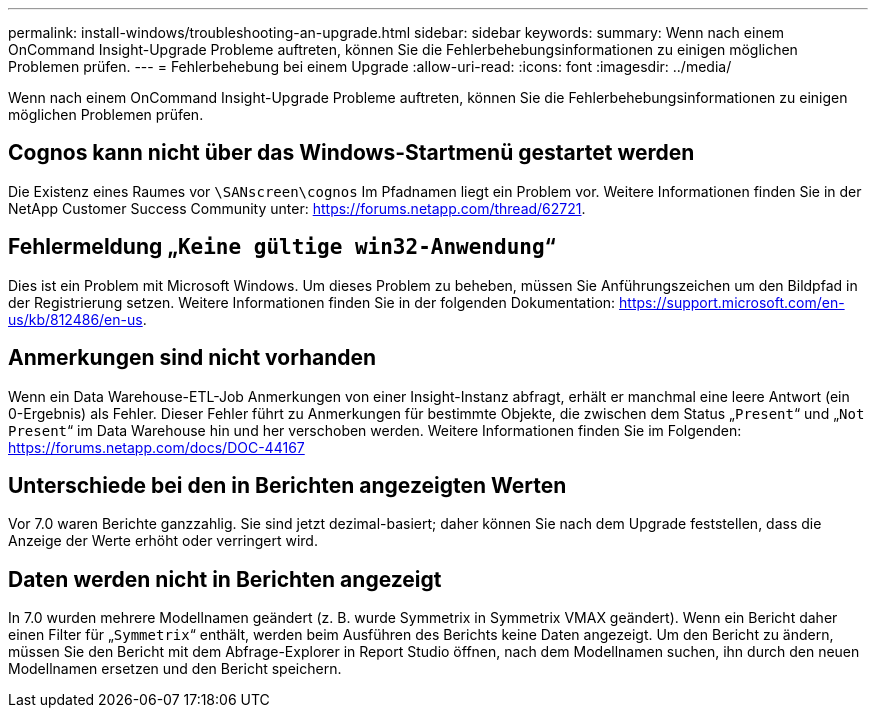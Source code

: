 ---
permalink: install-windows/troubleshooting-an-upgrade.html 
sidebar: sidebar 
keywords:  
summary: Wenn nach einem OnCommand Insight-Upgrade Probleme auftreten, können Sie die Fehlerbehebungsinformationen zu einigen möglichen Problemen prüfen. 
---
= Fehlerbehebung bei einem Upgrade
:allow-uri-read: 
:icons: font
:imagesdir: ../media/


[role="lead"]
Wenn nach einem OnCommand Insight-Upgrade Probleme auftreten, können Sie die Fehlerbehebungsinformationen zu einigen möglichen Problemen prüfen.



== Cognos kann nicht über das Windows-Startmenü gestartet werden

Die Existenz eines Raumes vor `\SANscreen\cognos` Im Pfadnamen liegt ein Problem vor. Weitere Informationen finden Sie in der NetApp Customer Success Community unter: https://forums.netapp.com/thread/62721[].



== Fehlermeldung „`Keine gültige win32-Anwendung`“

Dies ist ein Problem mit Microsoft Windows. Um dieses Problem zu beheben, müssen Sie Anführungszeichen um den Bildpfad in der Registrierung setzen. Weitere Informationen finden Sie in der folgenden Dokumentation: https://support.microsoft.com/en-us/kb/812486/en-us[].



== Anmerkungen sind nicht vorhanden

Wenn ein Data Warehouse-ETL-Job Anmerkungen von einer Insight-Instanz abfragt, erhält er manchmal eine leere Antwort (ein 0-Ergebnis) als Fehler. Dieser Fehler führt zu Anmerkungen für bestimmte Objekte, die zwischen dem Status „`Present`“ und „`Not Present`“ im Data Warehouse hin und her verschoben werden. Weitere Informationen finden Sie im Folgenden: https://forums.netapp.com/docs/DOC-44167[]



== Unterschiede bei den in Berichten angezeigten Werten

Vor 7.0 waren Berichte ganzzahlig. Sie sind jetzt dezimal-basiert; daher können Sie nach dem Upgrade feststellen, dass die Anzeige der Werte erhöht oder verringert wird.



== Daten werden nicht in Berichten angezeigt

In 7.0 wurden mehrere Modellnamen geändert (z. B. wurde Symmetrix in Symmetrix VMAX geändert). Wenn ein Bericht daher einen Filter für „`Symmetrix`“ enthält, werden beim Ausführen des Berichts keine Daten angezeigt. Um den Bericht zu ändern, müssen Sie den Bericht mit dem Abfrage-Explorer in Report Studio öffnen, nach dem Modellnamen suchen, ihn durch den neuen Modellnamen ersetzen und den Bericht speichern.
